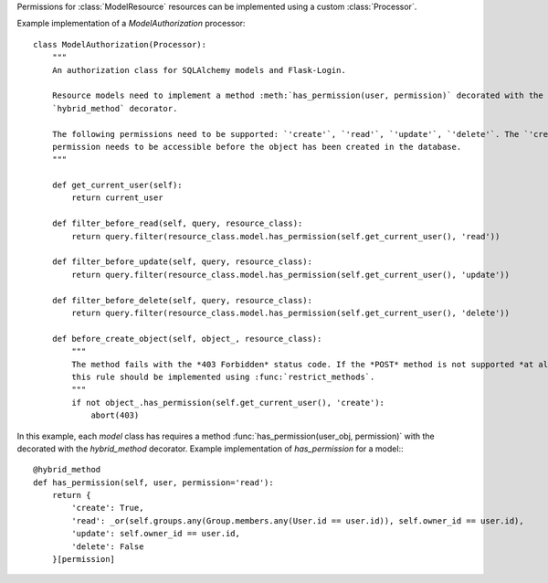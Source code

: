 Permissions for :class:`ModelResource` resources can be implemented using a custom :class:`Processor`.

Example implementation of a `ModelAuthorization` processor::

    class ModelAuthorization(Processor):
        """
        An authorization class for SQLAlchemy models and Flask-Login.

        Resource models need to implement a method :meth:`has_permission(user, permission)` decorated with the SQLAlchemy
        `hybrid_method` decorator.

        The following permissions need to be supported: `'create'`, `'read'`, `'update'`, `'delete'`. The `'create'`
        permission needs to be accessible before the object has been created in the database.
        """

        def get_current_user(self):
            return current_user

        def filter_before_read(self, query, resource_class):
            return query.filter(resource_class.model.has_permission(self.get_current_user(), 'read'))

        def filter_before_update(self, query, resource_class):
            return query.filter(resource_class.model.has_permission(self.get_current_user(), 'update'))

        def filter_before_delete(self, query, resource_class):
            return query.filter(resource_class.model.has_permission(self.get_current_user(), 'delete'))

        def before_create_object(self, object_, resource_class):
            """
            The method fails with the *403 Forbidden* status code. If the *POST* method is not supported *at all*,
            this rule should be implemented using :func:`restrict_methods`.
            """
            if not object_.has_permission(self.get_current_user(), 'create'):
                abort(403)



In this example, each `model` class has requires a method :func:`has_permission(user_obj, permission)` with the
decorated with the `hybrid_method` decorator. Example implementation of `has_permission` for a model:::

    @hybrid_method
    def has_permission(self, user, permission='read'):
        return {
            'create': True,
            'read': _or(self.groups.any(Group.members.any(User.id == user.id)), self.owner_id == user.id),
            'update': self.owner_id == user.id,
            'delete': False
        }[permission]
